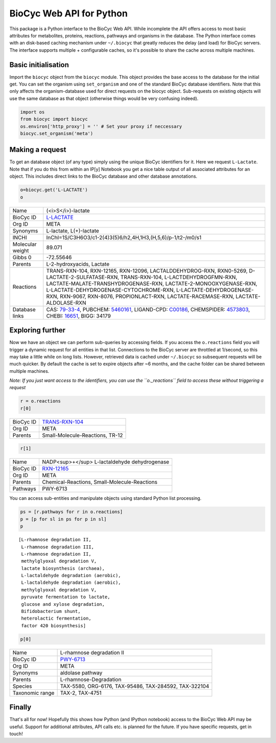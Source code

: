 
BioCyc Web API for Python
=========================

This package is a Python interface to the BioCyc Web API. While
incomplete the API offers access to most basic attributes for
metabolites, proteins, reactions, pathways and organisms in the
database. The Python interface comes with an disk-based caching
mechanism under ``~/.biocyc`` that greatly reduces the delay (and load)
for BioCyc servers. The interface supports multiple + configurable
caches, so it's possible to share the cache across multiple machines.

Basic initialisation
--------------------

Import the ``biocyc`` object from the ``biocyc`` module. This object
provides the base access to the database for the initial get. You can
set the organism using ``set_organism`` and one of the standard BioCyc
database identifiers. Note that this only affects the organism-database
used for direct requests on the biocyc object. Sub-requests on existing
objects will use the same database as that object (otherwise things
would be very confusing indeed).

.. code:: python

    import os
    from biocyc import biocyc
    os.environ['http_proxy'] = '' # Set your proxy if neccessary
    biocyc.set_organism('meta')

Making a request
----------------

To get an database object (of any type) simply using the unique BioCyc
identifiers for it. Here we request ``L-Lactate``. Note that if you do
this from within an IP[y] Notebook you get a nice table output of all
associated attributes for an object. This includes direct links to the
BioCyc database and other database annotations.

.. code:: python

    o=biocyc.get('L-LACTATE')
    o



==================  ===============================================================================================================================================================================================================================================================================================================================================================================================================
Name                (<i>S</i>)-lactate
BioCyc ID           `L-LACTATE <http://www.biocyc.org/META/NEW-IMAGE?object=L-LACTATE>`__
Org ID              META
Synonyms            L-lactate, L(+)-lactate
INCHI               InChI=1S/C3H6O3/c1-2(4)3(5)6/h2,4H,1H3,(H,5,6)/p-1/t2-/m0/s1
Molecular weight    89.071
Gibbs 0             -72.55646
Parents             L-2-hydroxyacids, Lactate
Reactions           TRANS-RXN-104, RXN-12165, RXN-12096, LACTALDDEHYDROG-RXN, RXN0-5269, D-LACTATE-2-SULFATASE-RXN, TRANS-RXN-104, L-LACTDEHYDROGFMN-RXN, LACTATE-MALATE-TRANSHYDROGENASE-RXN, LACTATE-2-MONOOXYGENASE-RXN, L-LACTATE-DEHYDROGENASE-CYTOCHROME-RXN, L-LACTATE-DEHYDROGENASE-RXN, RXN-9067, RXN-8076, PROPIONLACT-RXN, LACTATE-RACEMASE-RXN, LACTATE-ALDOLASE-RXN
Database links      CAS: `79-33-4 <http://www.commonchemistry.org/ChemicalDetail.aspx?ref=79-33-4>`__, PUBCHEM: `5460161 <http://pubchem.ncbi.nlm.nih.gov/summary/summary.cgi?cid=5460161>`__, LIGAND-CPD: `C00186 <http://www.genome.ad.jp/dbget-bin/www_bget?C00186>`__, CHEMSPIDER: `4573803 <http://www.chemspider.com/4573803>`__, CHEBI: `16651 <http://www.ebi.ac.uk/chebi/searchId.do?chebiId=CHEBI:16651>`__, BIGG: 34179
==================  ===============================================================================================================================================================================================================================================================================================================================================================================================================



Exploring further
-----------------

Now we have an object we can perform sub-queries by accessing fields. If
you access the ``o.reactions`` field you will trigger a dynamic request
for all entities in that list. Connections to the BioCyc server are
throttled at 1/second, so this may take a little while on long lists.
However, retrieved data is cached under ``~/.biocyc`` so subsequent
requests will be much quicker. By default the cache is set to expire
objects after ~6 months, and the cache folder can be shared between
multiple machines.

*Note: If you just want access to the identifiers, you can use the
``o._reactions`` field to access these without triggering a request*

.. code:: python

    r = o.reactions
    r[0]


==================  ==============================================================================
BioCyc ID           `TRANS-RXN-104 <http://www.biocyc.org/META/NEW-IMAGE?object=TRANS-RXN-104>`__
Org ID              META
Parents             Small-Molecule-Reactions, TR-12
==================  ==============================================================================


.. code:: python

    r[1]



==================  ======================================================================
Name                NADP<sup>+</sup> L-lactaldehyde dehydrogenase
BioCyc ID           `RXN-12165 <http://www.biocyc.org/META/NEW-IMAGE?object=RXN-12165>`__
Org ID              META
Parents             Chemical-Reactions, Small-Molecule-Reactions
Pathways            PWY-6713
==================  ======================================================================


You can access sub-entities and manipulate objects using standard Python
list processing.

.. code:: python

    ps = [r.pathways for r in o.reactions]
    p = [p for sl in ps for p in sl]
    p



.. parsed-literal::

    [L-rhamnose degradation II,
     L-rhamnose degradation III,
     L-rhamnose degradation II,
     methylglyoxal degradation V,
     lactate biosynthesis (archaea),
     L-lactaldehyde degradation (aerobic),
     L-lactaldehyde degradation (aerobic),
     methylglyoxal degradation V,
     pyruvate fermentation to lactate,
     glucose and xylose degradation,
     Bifidobacterium shunt,
     heterolactic fermentation,
     factor 420 biosynthesis]



.. code:: python

    p[0]


==================  ====================================================================
Name                L-rhamnose degradation II
BioCyc ID           `PWY-6713 <http://www.biocyc.org/META/NEW-IMAGE?object=PWY-6713>`__
Org ID              META
Synonyms            aldolase pathway
Parents             L-rhamnose-Degradation
Species             TAX-5580, ORG-6176, TAX-95486, TAX-284592, TAX-322104
Taxonomic range     TAX-2, TAX-4751
==================  ====================================================================



Finally
-------

That's all for now! Hopefully this shows how Python (and IPython
notebook) access to the BioCyc Web API may be useful. Support for
additional attributes, API calls etc. is planned for the future. If you
have specific requests, get in touch!

